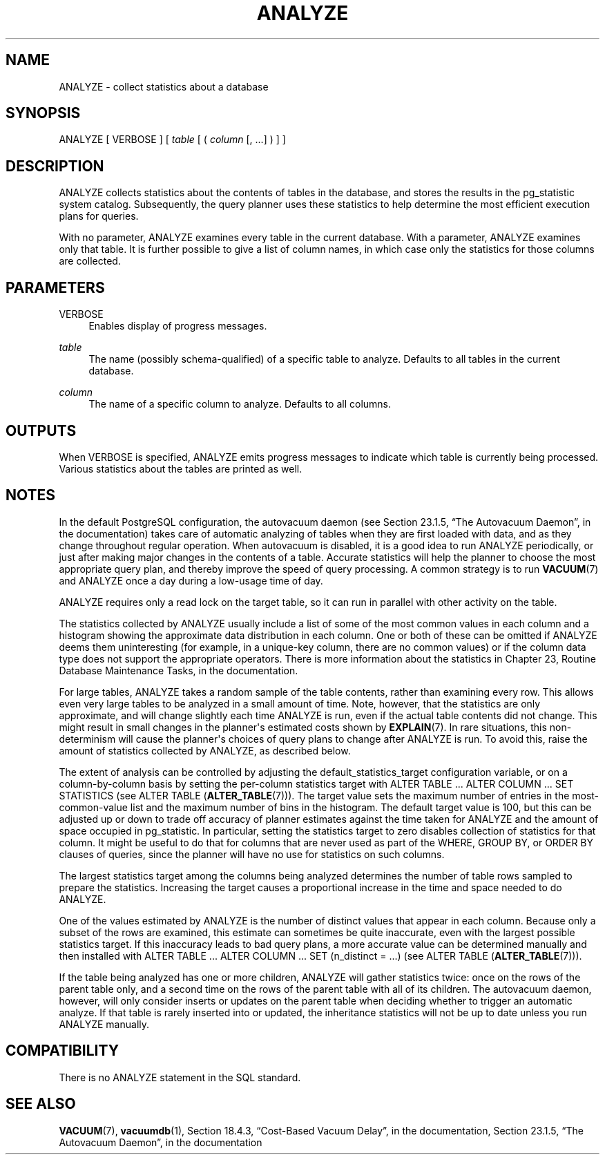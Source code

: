 '\" t
.\"     Title: ANALYZE
.\"    Author: The PostgreSQL Global Development Group
.\" Generator: DocBook XSL Stylesheets v1.75.1 <http://docbook.sf.net/>
.\"      Date: 2010-09-16
.\"    Manual: PostgreSQL 9.0.0 Documentation
.\"    Source: PostgreSQL 9.0.0
.\"  Language: English
.\"
.TH "ANALYZE" "7" "2010-09-16" "PostgreSQL 9.0.0" "PostgreSQL 9.0.0 Documentation"
.\" -----------------------------------------------------------------
.\" * set default formatting
.\" -----------------------------------------------------------------
.\" disable hyphenation
.nh
.\" disable justification (adjust text to left margin only)
.ad l
.\" -----------------------------------------------------------------
.\" * MAIN CONTENT STARTS HERE *
.\" -----------------------------------------------------------------
.SH "NAME"
ANALYZE \- collect statistics about a database
.\" ANALYZE
.SH "SYNOPSIS"
.sp
.nf
ANALYZE [ VERBOSE ] [ \fItable\fR [ ( \fIcolumn\fR [, \&.\&.\&.] ) ] ]
.fi
.SH "DESCRIPTION"
.PP
ANALYZE
collects statistics about the contents of tables in the database, and stores the results in the
pg_statistic
system catalog\&. Subsequently, the query planner uses these statistics to help determine the most efficient execution plans for queries\&.
.PP
With no parameter,
ANALYZE
examines every table in the current database\&. With a parameter,
ANALYZE
examines only that table\&. It is further possible to give a list of column names, in which case only the statistics for those columns are collected\&.
.SH "PARAMETERS"
.PP
VERBOSE
.RS 4
Enables display of progress messages\&.
.RE
.PP
\fItable\fR
.RS 4
The name (possibly schema\-qualified) of a specific table to analyze\&. Defaults to all tables in the current database\&.
.RE
.PP
\fIcolumn\fR
.RS 4
The name of a specific column to analyze\&. Defaults to all columns\&.
.RE
.SH "OUTPUTS"
.PP
When
VERBOSE
is specified,
ANALYZE
emits progress messages to indicate which table is currently being processed\&. Various statistics about the tables are printed as well\&.
.SH "NOTES"
.PP
In the default
PostgreSQL
configuration, the autovacuum daemon (see
Section 23.1.5, \(lqThe Autovacuum Daemon\(rq, in the documentation) takes care of automatic analyzing of tables when they are first loaded with data, and as they change throughout regular operation\&. When autovacuum is disabled, it is a good idea to run
ANALYZE
periodically, or just after making major changes in the contents of a table\&. Accurate statistics will help the planner to choose the most appropriate query plan, and thereby improve the speed of query processing\&. A common strategy is to run
\fBVACUUM\fR(7)
and
ANALYZE
once a day during a low\-usage time of day\&.
.PP
ANALYZE
requires only a read lock on the target table, so it can run in parallel with other activity on the table\&.
.PP
The statistics collected by
ANALYZE
usually include a list of some of the most common values in each column and a histogram showing the approximate data distribution in each column\&. One or both of these can be omitted if
ANALYZE
deems them uninteresting (for example, in a unique\-key column, there are no common values) or if the column data type does not support the appropriate operators\&. There is more information about the statistics in
Chapter 23, Routine Database Maintenance Tasks, in the documentation\&.
.PP
For large tables,
ANALYZE
takes a random sample of the table contents, rather than examining every row\&. This allows even very large tables to be analyzed in a small amount of time\&. Note, however, that the statistics are only approximate, and will change slightly each time
ANALYZE
is run, even if the actual table contents did not change\&. This might result in small changes in the planner\(aqs estimated costs shown by
\fBEXPLAIN\fR(7)\&. In rare situations, this non\-determinism will cause the planner\(aqs choices of query plans to change after
ANALYZE
is run\&. To avoid this, raise the amount of statistics collected by
ANALYZE, as described below\&.
.PP
The extent of analysis can be controlled by adjusting the
default_statistics_target
configuration variable, or on a column\-by\-column basis by setting the per\-column statistics target with
ALTER TABLE \&.\&.\&. ALTER COLUMN \&.\&.\&. SET STATISTICS
(see
ALTER TABLE (\fBALTER_TABLE\fR(7)))\&. The target value sets the maximum number of entries in the most\-common\-value list and the maximum number of bins in the histogram\&. The default target value is 100, but this can be adjusted up or down to trade off accuracy of planner estimates against the time taken for
ANALYZE
and the amount of space occupied in
pg_statistic\&. In particular, setting the statistics target to zero disables collection of statistics for that column\&. It might be useful to do that for columns that are never used as part of the
WHERE,
GROUP BY, or
ORDER BY
clauses of queries, since the planner will have no use for statistics on such columns\&.
.PP
The largest statistics target among the columns being analyzed determines the number of table rows sampled to prepare the statistics\&. Increasing the target causes a proportional increase in the time and space needed to do
ANALYZE\&.
.PP
One of the values estimated by
ANALYZE
is the number of distinct values that appear in each column\&. Because only a subset of the rows are examined, this estimate can sometimes be quite inaccurate, even with the largest possible statistics target\&. If this inaccuracy leads to bad query plans, a more accurate value can be determined manually and then installed with
ALTER TABLE \&.\&.\&. ALTER COLUMN \&.\&.\&. SET (n_distinct = \&.\&.\&.)
(see
ALTER TABLE (\fBALTER_TABLE\fR(7)))\&.
.PP
If the table being analyzed has one or more children,
ANALYZE
will gather statistics twice: once on the rows of the parent table only, and a second time on the rows of the parent table with all of its children\&. The autovacuum daemon, however, will only consider inserts or updates on the parent table when deciding whether to trigger an automatic analyze\&. If that table is rarely inserted into or updated, the inheritance statistics will not be up to date unless you run
ANALYZE
manually\&.
.SH "COMPATIBILITY"
.PP
There is no
ANALYZE
statement in the SQL standard\&.
.SH "SEE ALSO"
\fBVACUUM\fR(7), \fBvacuumdb\fR(1), Section 18.4.3, \(lqCost-Based Vacuum Delay\(rq, in the documentation, Section 23.1.5, \(lqThe Autovacuum Daemon\(rq, in the documentation

